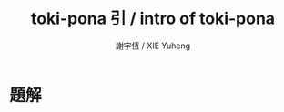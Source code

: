 #+TITLE:  toki-pona 引 / intro of toki-pona
#+AUTHOR: 謝宇恆 / XIE Yuheng
#+EMAIL:  xyheme@gmail.com

* 題解
